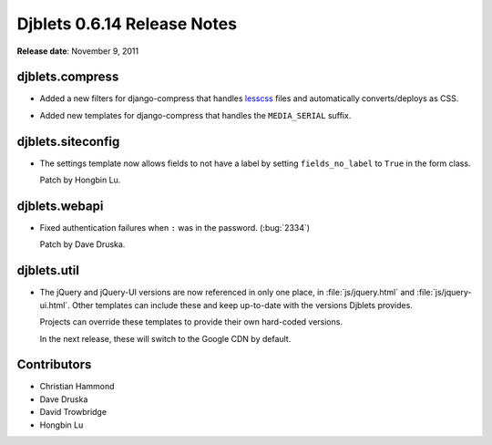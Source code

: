 ============================
Djblets 0.6.14 Release Notes
============================

**Release date**: November 9, 2011


djblets.compress
================

* Added a new filters for django-compress that handles lesscss_ files and
  automatically converts/deploys as CSS.

.. _lesscss: http://lesscss.org

* Added new templates for django-compress that handles the
  ``MEDIA_SERIAL`` suffix.


djblets.siteconfig
==================

* The settings template now allows fields to not have a label by
  setting ``fields_no_label`` to ``True`` in the form class.

  Patch by Hongbin Lu.


djblets.webapi
==============

* Fixed authentication failures when ``:`` was in the password.
  (:bug:`2334`)

  Patch by Dave Druska.


djblets.util
============

* The jQuery and jQuery-UI versions are now referenced in only one
  place, in :file:`js/jquery.html` and :file:`js/jquery-ui.html`. Other
  templates can include these and keep up-to-date with the versions Djblets
  provides.

  Projects can override these templates to provide their own
  hard-coded versions.

  In the next release, these will switch to the Google CDN by default.


Contributors
============

* Christian Hammond
* Dave Druska
* David Trowbridge
* Hongbin Lu
